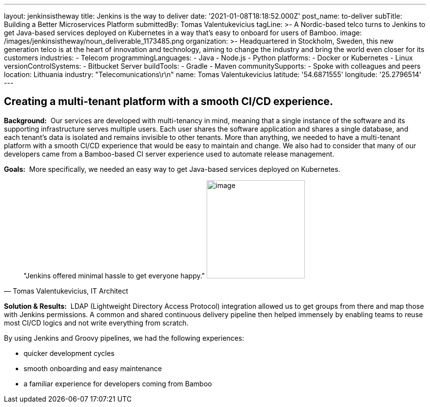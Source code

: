 ---
layout: jenkinsistheway
title: Jenkins is the way to deliver
date: '2021-01-08T18:18:52.000Z'
post_name: to-deliver
subTitle: Building a Better Microservices Platform
submittedBy: Tomas Valentukevicius
tagLine: >-
  A Nordic-based telco turns to Jenkins to get Java-based services deployed on
  Kubernetes in a way that’s easy to onboard for users of Bamboo.
image: /images/jenkinsistheway/noun_deliverable_1173485.png
organization: >-
  Headquartered in Stockholm, Sweden, this new generation telco is at the heart
  of innovation and technology, aiming to change the industry and bring the
  world even closer for its customers
industries:
  - Telecom
programmingLanguages:
  - Java
  - Node.js
  - Python
platforms:
  - Docker or Kubernetes
  - Linux
versionControlSystems:
  - Bitbucket Server
buildTools:
  - Gradle
  - Maven
communitySupports:
  - Spoke with colleagues and peers
location: Lithuania
industry: "Telecomunications\r\n"
name: Tomas Valentukevicius
latitude: '54.6871555'
longitude: '25.2796514'
---





== Creating a multi-tenant platform with a smooth CI/CD experience.

*Background:*  Our services are developed with multi-tenancy in mind, meaning that a single instance of the software and its supporting infrastructure serves multiple users. Each user shares the software application and shares a single database, and each tenant's data is isolated and remains invisible to other tenants. More than anything, we needed to have a multi-tenant platform with a smooth CI/CD experience that would be easy to maintain and change. We also had to consider that many of our developers came from a Bamboo-based CI server experience used to automate release management.

*Goals:*  More specifically, we needed an easy way to get Java-based services deployed on Kubernetes.





[.testimonal]
[quote, "Tomas Valentukevicius, IT Architect"]
"Jenkins offered minimal hassle to get everyone happy."
image:/images/jenkinsistheway/Jenkins-logo.png[image,width=200,height=200]


*Solution & Results:*  LDAP (Lightweight Directory Access Protocol) integration allowed us to get groups from there and map those with Jenkins permissions. A common and shared continuous delivery pipeline then helped immensely by enabling teams to reuse most CI/CD logics and not write everything from scratch.

By using Jenkins and Groovy pipelines, we had the following experiences:

* quicker development cycles
* smooth onboarding and easy maintenance
* a familiar experience for developers coming from Bamboo
